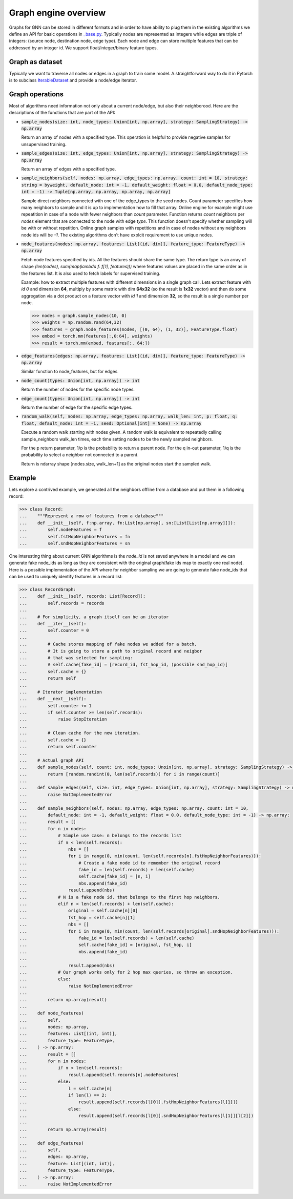 Graph engine overview
=====================

Graphs for GNN can be stored in different formats and in order to have ability to plug them in the existing
algorithms we define an API for basic operations in
`_base.py <https://github.com/microsoft/DeepGNN/blob/main/src/python/deepgnn/graph_engine/_base.py#L30>`_.
Typically nodes are represented as integers while edges are triple of integers:
(source node, destination node, edge type). Each node and edge can store multiple features that can be addressed
by an integer id. We support float/integer/binary feature types.


Graph as dataset
----------------

Typically we want to traverse all nodes or edges in a graph to train some model. A straightforward way to do it
in Pytorch is to subclass `IterableDataset <https://pytorch.org/docs/stable/data.html#iterable-style-datasets>`_
and provide a node/edge iterator.

Graph operations
----------------

Most of algorithms need information not only about a current node/edge, but also their neighborood.
Here are the descriptions of the functions that are part of the API:

- :code:`sample_nodes(size: int, node_types: Union[int, np.array], strategy: SamplingStrategy) -> np.array`

  Return an array of nodes with a specified type. This operation is helpful to provide negative samples
  for unsupervised training.

- :code:`sample_edges(size: int, edge_types: Union[int, np.array], strategy: SamplingStrategy) -> np.array`

  Return an array of edges with a specified type.

- :code:`sample_neighbors(self, nodes: np.array, edge_types: np.array, count: int = 10, strategy: string = byweight, default_node: int = -1, default_weight: float = 0.0, default_node_type: int = -1) -> Tuple[np.array, np.array, np.array, np.array]`

  Sample direct neighbors connected with one of the edge_types to the seed nodes. Count parameter specifies how many neighbors to sample and it is up to implementation how to fill that array.
  Online engine for example might use repeatition in case of a node with fewer neighbors than `count` parameter.
  Function returns `count` neighbors per `nodes` element that are connected to the node with edge `type`. This function
  doesn't specify whether sampling will be with or without repetition. Online graph samples with repetitions
  and in case of nodes without any neighbors node ids will be `-1`. The existing algorithms don't have explcit
  requirement to use unique nodes.

- :code:`node_features(nodes: np.array, features: List[(id, dim)], feature_type: FeatureType) -> np.array`

  Fetch node features specified by ids. All the features should share the same type. The return type is an array
  of shape `(len(nodes), sum(map(lambda f: f[1], features)))` where features values are placed in the same order
  as in the features list. It is also used to fetch labels for supervised training.

  Example: how to extract multiple features with different dimensions in a single graph call. Lets extract
  feature with *id 0* and dimension **64**, multiply by some matrix with dim **64x32** (so the result is
  **1x32** vector) and then do some aggregation via a dot product on a feature vector with *id 1* and dimension
  **32**, so the result is a single number per node.

  .. code-block:: python

      >>> nodes = graph.sample_nodes(10, 0)
      >>> weights = np.random.rand(64,32)
      >>> features = graph.node_features(nodes, [(0, 64), (1, 32)], FeatureType.float)
      >>> embed = torch.mm(features[:,0:64], weights)
      >>> result = torch.mm(embed, features[:, 64:])


- :code:`edge_features(edges: np.array, features: List[(id, dim)], feature_type: FeatureType) -> np.array`

  Similar function to node_features, but for edges.

- :code:`node_count(types: Union[int, np.array]) -> int`

  Return the number of nodes for the specific node types.

- :code:`edge_count(types: Union[int, np.array]) -> int`

  Return the number of edge for the specific edge types.

- :code:`random_walk(self, nodes: np.array, edge_types: np.array, walk_len: int, p: float, q: float, default_node: int = -1, seed: Optional[int] = None) -> np.array`

  Execute a random walk starting with nodes given. A random walk is equivalent to repeatedly calling sample_neighbors walk_len times, each time setting nodes to be the newly sampled neighbors.

  For the p return parameter, 1/p is the probability to return a parent node.
  For the q in-out parameter, 1/q is the probability to select a neighbor not connected to a parent.

  Return is ndarray shape [nodes.size, walk_len+1] as the original nodes start the sampled walk.

Example
-------

Lets explore a contrived example, we generated all the neighbors offline from a database and put them in a
following record:

.. code-block:: python

    >>> class Record:
    ...    """Represent a row of features from a database"""
    ...    def __init__(self, f:np.array, fn:List[np.array], sn:[List[List[np.array]]]):
    ...        self.nodeFeatures = f
    ...        self.fstHopNeighborFeatures = fn
    ...        self.sndHopNeighborFeatures = sn


One interesting thing about current GNN algorithms is the `node_id` is not saved anywhere in a model and we can
generate fake node_ids as long as they are consistent with the original graph(fake ids map to exactly one real
node). Here is a possible implementation of the API where for neighbor sampling we are going to generate fake
node_ids that can be used to uniquely identify features in a record list:

.. code-block:: python

    >>> class RecordGraph:
    ...    def __init__(self, records: List[Record]):
    ...        self.records = records
    ...
    ...    # For simplicity, a graph itself can be an iterator
    ...    def __iter__(self):
    ...        self.counter = 0
    ...
    ...        # Cache stores mapping of fake nodes we added for a batch.
    ...        # It is going to store a path to original record and neigbor
    ...        # that was selected for sampling:
    ...        # self.cache[fake_id] = [record_id, fst_hop_id, (possible snd_hop_id)]
    ...        self.cache = {}
    ...        return self
    ...
    ...    # Iterator implementation
    ...    def __next__(self):
    ...        self.counter += 1
    ...        if self.counter >= len(self.records):
    ...            raise StopIteration
    ...
    ...        # Clean cache for the new iteration.
    ...        self.cache = {}
    ...        return self.counter
    ...
    ...    # Actual graph API
    ...    def sample_nodes(self, count: int, node_types: Unoin[int, np.array], strategy: SamplingStrategy) -> np.array:
    ...        return [random.randint(0, len(self.records)) for i in range(count)]
    ...
    ...    def sample_edges(self, size: int, edge_types: Union[int, np.array], strategy: SamplingStrategy) -> np.array:
    ...        raise NotImplementedError
    ...
    ...    def sample_neighbors(self, nodes: np.array, edge_types: np.array, count: int = 10,
    ...        default_node: int = -1, default_weight: float = 0.0, default_node_type: int = -1) -> np.array:
    ...        result = []
    ...        for n in nodes:
    ...            # Simple use case: n belongs to the records list
    ...            if n < len(self.records):
    ...                nbs = []
    ...                for i in range(0, min(count, len(self.records[n].fstHopNeighborFeatures))):
    ...                    # Create a fake node id to remember the original record
    ...                    fake_id = len(self.records) + len(self.cache)
    ...                    self.cache[fake_id] = [n, i]
    ...                    nbs.append(fake_id)
    ...                result.append(nbs)
    ...            # N is a fake node id, that belongs to the first hop neighbors.
    ...            elif n < len(self.records) + len(self.cache):
    ...                original = self.cache[n][0]
    ...                fst_hop = self.cache[n][1]
    ...                nbs = []
    ...                for i in range(0, min(count, len(self.records[original].sndHopNeighborFeatures))):
    ...                    fake_id = len(self.records) + len(self.cache)
    ...                    self.cache[fake_id] = [original, fst_hop, i]
    ...                    nbs.append(fake_id)
    ...
    ...                result.append(nbs)
    ...            # Our graph works only for 2 hop max queries, so throw an exception.
    ...            else:
    ...                raise NotImplementedError
    ...
    ...        return np.array(result)
    ...
    ...    def node_features(
    ...        self,
    ...        nodes: np.array,
    ...        features: List[(int, int)],
    ...        feature_type: FeatureType,
    ...    ) -> np.array:
    ...        result = []
    ...        for n in nodes:
    ...            if n < len(self.records):
    ...                result.append(self.records[n].nodeFeatures)
    ...            else:
    ...                l = self.cache[n]
    ...                if len(l) == 2:
    ...                    result.append(self.records[l[0]].fstHopNeighborFeatures[l[1]])
    ...                else:
    ...                    result.append(self.records[l[0]].sndHopNeighborFeatures[l[1]][l[2]])
    ...
    ...        return np.array(result)
    ...
    ...    def edge_features(
    ...        self,
    ...        edges: np.array,
    ...        feature: List[(int, int)],
    ...        feature_type: FeatureType,
    ...    ) -> np.array:
    ...        raise NotImplementedError
